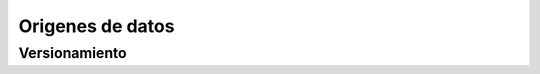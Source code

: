 =================
Origenes de datos
=================

.. _rst_dataset_versioning:

Versionamiento
--------------

